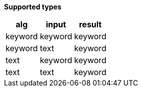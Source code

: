 // This is generated by ESQL's AbstractFunctionTestCase. Do no edit it. See ../README.md for how to regenerate it.

*Supported types*

[%header.monospaced.styled,format=dsv,separator=|]
|===
alg | input | result
keyword | keyword | keyword
keyword | text | keyword
text | keyword | keyword
text | text | keyword
|===
